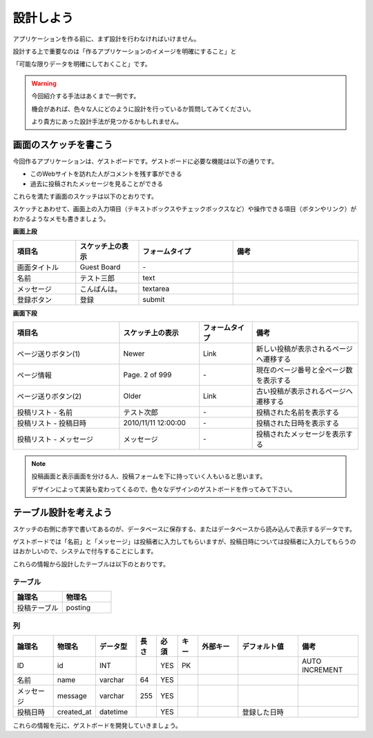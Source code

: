 ===============================================================================
設計しよう
===============================================================================

アプリケーションを作る前に、まず設計を行わなければいけません。

設計する上で重要なのは「作るアプリケーションのイメージを明確にすること」と

「可能な限りデータを明確にしておくこと」です。

.. warning::

   今回紹介する手法はあくまで一例です。

   機会があれば、色々な人にどのように設計を行っているか質問してみてください。

   より貴方にあった設計手法が見つかるかもしれません。

画面のスケッチを書こう
===============================================================================

今回作るアプリケーションは、ゲストボードです。ゲストボードに必要な機能は以下の通りです。

- このWebサイトを訪れた人がコメントを残す事ができる
- 過去に投稿されたメッセージを見ることができる

これらを満たす画面のスケッチは以下のとおりです。

.. image:: ../../images/guest_board/sketch.png

スケッチとあわせて、画面上の入力項目（テキストボックスやチェックボックスなど）や操作できる項目（ボタンやリンク）がわかるようなメモも書きましょう。

**画面上段**

.. list-table::
   :widths: 2 2 3 4
   :header-rows: 1

   * - 項目名
     - スケッチ上の表示
     - フォームタイプ
     - 備考
   * - 画面タイトル
     - Guest Board
     - \-
     -
   * - 名前
     - テスト三郎
     - text
     -
   * - メッセージ
     - こんばんは。
     - textarea
     -
   * - 登録ボタン
     - 登録
     - submit
     -

**画面下段**

.. list-table::
   :widths: 4 3 2 4
   :header-rows: 1

   * - 項目名
     - スケッチ上の表示
     - フォームタイプ
     - 備考
   * - ページ送りボタン(1)
     - Newer
     - Link
     - 新しい投稿が表示されるページへ遷移する
   * - ページ情報
     - Page. 2 of 999
     - \-
     - 現在のページ番号と全ページ数を表示する
   * - ページ送りボタン(2)
     - Older
     - Link
     - 古い投稿が表示されるページへ遷移する
   * - 投稿リスト - 名前
     - テスト次郎
     - \-
     - 投稿された名前を表示する
   * - 投稿リスト - 投稿日時
     - 2010/11/11 12:00:00
     - \-
     - 投稿された日時を表示する
   * - 投稿リスト - メッセージ
     - メッセージ
     - \-
     - 投稿されたメッセージを表示する


.. note::

   投稿画面と表示画面を分ける人、投稿フォームを下に持っていく人もいると思います。

   デザインによって実装も変わってくるので、色々なデザインのゲストボードを作ってみて下さい。

テーブル設計を考えよう
===============================================================================

スケッチの右側に赤字で書いてあるのが、データベースに保存する、またはデータベースから読み込んで表示するデータです。

ゲストボードでは「名前」と「メッセージ」は投稿者に入力してもらいますが、投稿日時については投稿者に入力してもらうのはおかしいので、システムで付与することにします。

これらの情報から設計したテーブルは以下のとおりです。

-------------------------------------------------------------------------------
テーブル
-------------------------------------------------------------------------------

.. list-table::
   :header-rows: 1
   :widths: 1 1

   * - 論理名
     - 物理名
   * - 投稿テーブル
     - posting

-------------------------------------------------------------------------------
列
-------------------------------------------------------------------------------

.. list-table::
   :header-rows: 1
   :widths: 2 2 2 1 1 1 2 3 3

   * - 論理名
     - 物理名
     - データ型
     - 長さ
     - 必須
     - キー
     - 外部キー
     - デフォルト値
     - 備考
   * - ID
     - id
     - INT
     -
     - YES
     - PK
     -
     -
     - AUTO INCREMENT
   * - 名前
     - name
     - varchar
     - 64
     - YES
     -
     -
     -
     -
   * - メッセージ
     - message
     - varchar
     - 255
     - YES
     -
     -
     -
     -
   * - 投稿日時
     - created_at
     - datetime
     -
     - YES
     -
     -
     - 登録した日時
     -

これらの情報を元に、ゲストボードを開発していきましょう。
